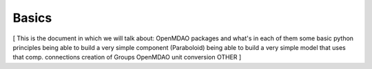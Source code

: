 
.. _Basics:

======
Basics
======

[
This is the document in which we will talk about:
OpenMDAO packages and what's in each of them
some basic python principles
being able to build a very simple component (Paraboloid)
being able to build a very simple model that uses that comp.
connections
creation of Groups
OpenMDAO unit conversion
OTHER
]
